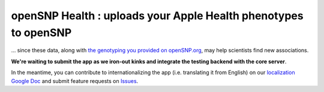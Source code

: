 .. |...| unicode:: U+2026 .. ldots

openSNP Health : uploads your Apple Health phenotypes to openSNP
~~~~~~~~~~~~~~~~~~~~~~~~~~~~~~~~~~~~~~~~~~~~~~~~~~~~~~~~~~~~~~~~

|...| since these data, along with `the genotyping you provided on openSNP.org <https://opensnp.org/genotypes/new#new_genotype>`_, may help scientists find new associations.

**We're waiting to submit the app as we iron-out kinks and integrate the testing backend with the core server**.

In the meantime, you can contribute to internationalizing the app (i.e. translating it from English) on our `localization Google Doc <https://docs.google.com/document/d/1z6SI-CMXHp_4Y0VN3eIr5fTuNPoxN7djPOVxHnpSOSc/edit>`_ and submit feature requests on `Issues <https://github.com/SXibolet/openSNP-iOS/issues/new?labels=enhancement>`_.

